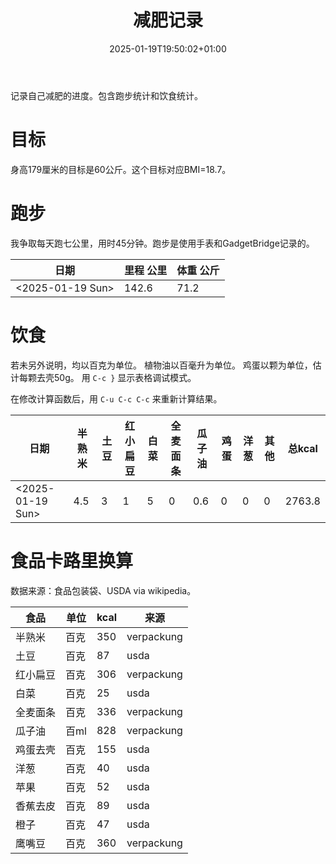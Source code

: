 #+title: 减肥记录
#+date: 2025-01-19T19:50:02+01:00
#+lastmod: 2025-01-19T19:50:02+01:00
# ISO 8601 date use output from
# C-u M-! date -Iseconds
#+draft: false
#+tags[]:

记录自己减肥的进度。包含跑步统计和饮食统计。

# more
* 目标
身高179厘米的目标是60公斤。这个目标对应BMI=18.7。


* 跑步

我争取每天跑七公里，用时45分钟。跑步是使用手表和GadgetBridge记录的。

| 日期             | 里程 公里 | 体重 公斤 |
|------------------+-----------+-----------|
| <2025-01-19 Sun> |     142.6 |      71.2 |

* 饮食

若未另外说明，均以百克为单位。
植物油以百毫升为单位。
鸡蛋以颗为单位，估计每颗去壳50g。
用 =C-c }= 显示表格调试模式。

在修改计算函数后，用 =C-u C-c C-c= 来重新计算结果。

| 日期             | 半熟米 | 土豆 | 红小扁豆 | 白菜 | 全麦面条 | 瓜子油 | 鸡蛋 | 洋葱 | 其他 | 总kcal |
|------------------+--------+------+----------+------+----------+--------+------+------+------+--------|
| <2025-01-19 Sun> |    4.5 |    3 |        1 |    5 |        0 |    0.6 |    0 |    0 |    0 | 2763.8 |
#+TBLFM: $11=($2 * 350 + $3 * 87 + $4 * 306 + $5 * 25 + $6 * 350 + $7 * 828 + $8 * 0.5 * 155 + $9 * 40 + $10)

* 食品卡路里换算
数据来源：食品包装袋、USDA via wikipedia。

| 食品     | 单位 | kcal | 来源       |
|----------+------+------+------------|
| 半熟米   | 百克 |  350 | verpackung |
| 土豆     | 百克 |   87 | usda       |
| 红小扁豆 | 百克 |  306 | verpackung |
| 白菜     | 百克 |   25 | usda       |
| 全麦面条 | 百克 |  336 | verpackung |
| 瓜子油   | 百ml |  828 | verpackung |
| 鸡蛋去壳 | 百克 |  155 | usda       |
| 洋葱     | 百克 |   40 | usda       |
| 苹果     | 百克 |   52 | usda       |
| 香蕉去皮 | 百克 |   89 | usda       |
| 橙子     | 百克 |   47 | usda       |
| 鹰嘴豆   | 百克 |  360 | verpackung |
